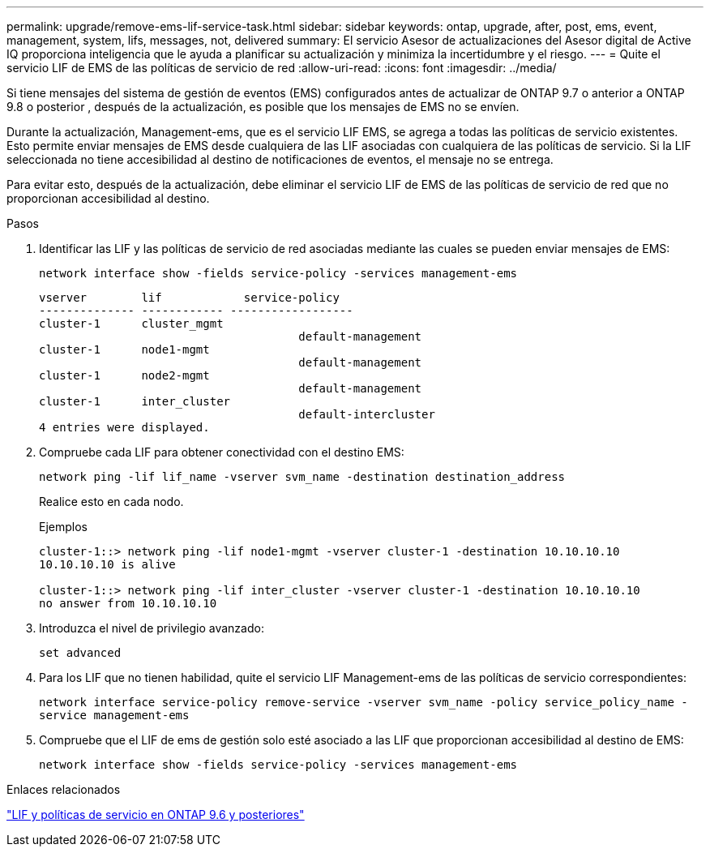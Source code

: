 ---
permalink: upgrade/remove-ems-lif-service-task.html 
sidebar: sidebar 
keywords: ontap, upgrade, after, post, ems, event, management, system, lifs, messages, not, delivered 
summary: El servicio Asesor de actualizaciones del Asesor digital de Active IQ proporciona inteligencia que le ayuda a planificar su actualización y minimiza la incertidumbre y el riesgo. 
---
= Quite el servicio LIF de EMS de las políticas de servicio de red
:allow-uri-read: 
:icons: font
:imagesdir: ../media/


[role="lead"]
Si tiene mensajes del sistema de gestión de eventos (EMS) configurados antes de actualizar de ONTAP 9.7 o anterior a ONTAP 9.8 o posterior , después de la actualización, es posible que los mensajes de EMS no se envíen.

Durante la actualización, Management-ems, que es el servicio LIF EMS, se agrega a todas las políticas de servicio existentes.  Esto permite enviar mensajes de EMS desde cualquiera de las LIF asociadas con cualquiera de las políticas de servicio.  Si la LIF seleccionada no tiene accesibilidad al destino de notificaciones de eventos, el mensaje no se entrega.

Para evitar esto, después de la actualización, debe eliminar el servicio LIF de EMS de las políticas de servicio de red que no proporcionan accesibilidad al destino.

.Pasos
. Identificar las LIF y las políticas de servicio de red asociadas mediante las cuales se pueden enviar mensajes de EMS:
+
`network interface show -fields service-policy -services management-ems`

+
[listing]
----
vserver        lif            service-policy
-------------- ------------ ------------------
cluster-1      cluster_mgmt
                                      default-management
cluster-1      node1-mgmt
                                      default-management
cluster-1      node2-mgmt
                                      default-management
cluster-1      inter_cluster
                                      default-intercluster
4 entries were displayed.
----
. Compruebe cada LIF para obtener conectividad con el destino EMS:
+
`network ping -lif lif_name -vserver svm_name -destination destination_address`

+
Realice esto en cada nodo.

+
.Ejemplos
[listing]
----
cluster-1::> network ping -lif node1-mgmt -vserver cluster-1 -destination 10.10.10.10
10.10.10.10 is alive

cluster-1::> network ping -lif inter_cluster -vserver cluster-1 -destination 10.10.10.10
no answer from 10.10.10.10
----
. Introduzca el nivel de privilegio avanzado:
+
`set advanced`

. Para los LIF que no tienen habilidad, quite el servicio LIF Management-ems de las políticas de servicio correspondientes:
+
`network interface service-policy remove-service -vserver svm_name -policy service_policy_name -service management-ems`

. Compruebe que el LIF de ems de gestión solo esté asociado a las LIF que proporcionan accesibilidad al destino de EMS:
+
`network interface show -fields service-policy -services management-ems`



.Enlaces relacionados
link:https://docs.netapp.com/us-en/ontap/networking/lifs_and_service_policies96.html#service-policies-for-system-svms.["LIF y políticas de servicio en ONTAP 9.6 y posteriores"]
